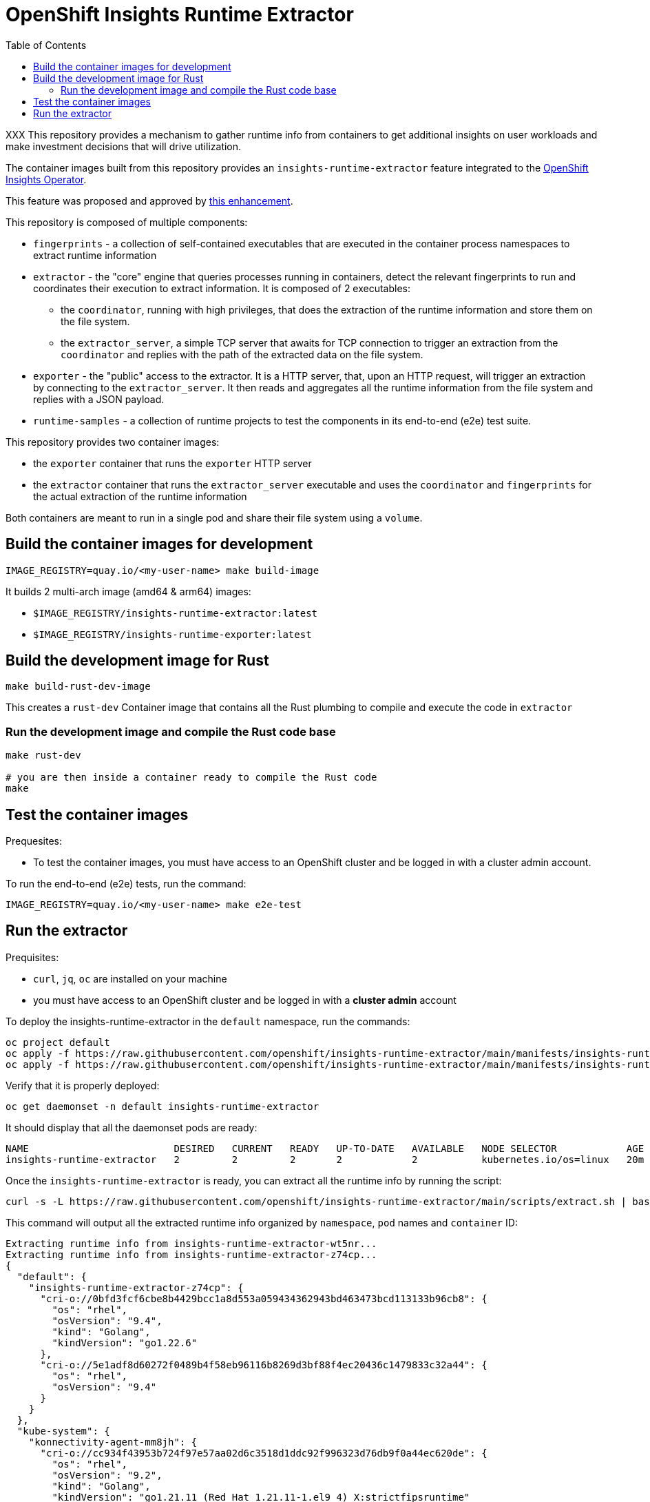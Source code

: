 # OpenShift Insights Runtime Extractor
:toc:

XXX
This repository provides a mechanism to gather runtime info from containers to get additional insights on user workloads and make investment decisions that will drive utilization.

The container images built from this repository provides an `insights-runtime-extractor`
feature integrated to the https://github.com/openshift/insights-operator/tree/master[OpenShift Insights Operator].

This feature was proposed and approved by https://github.com/openshift/enhancements/blob/master/enhancements/insights/insights-runtime-extractor.md[this enhancement].

This repository is composed of multiple components:

* `fingerprints` - a collection of self-contained executables that are executed in the container process namespaces to extract runtime information
* `extractor` - the "core" engine that queries processes running in containers, detect the relevant fingerprints to run and coordinates their execution to extract information. It is composed of 2 executables:
** the `coordinator`, running with high privileges, that does the extraction of the runtime information and store them on the file system.
** the `extractor_server`, a simple TCP server that awaits for TCP connection to trigger an extraction from the `coordinator` and replies with the path of the extracted data on the file system.
* `exporter` - the "public" access to the extractor. It is a HTTP server, that, upon an HTTP request, will trigger an extraction by connecting to the `extractor_server`. It then reads and aggregates all the runtime information from the file system and replies with a JSON payload.
* `runtime-samples` - a collection of runtime projects to test the components in its end-to-end (e2e) test suite.

This repository provides two container images:

* the `exporter` container that runs the `exporter` HTTP server
* the `extractor` container that runs the `extractor_server` executable and uses the `coordinator` and `fingerprints`
  for the actual extraction of the runtime information

Both containers are meant to run in a single pod and share their file system using a `volume`.

## Build the container images for development

[source,bash]
----
IMAGE_REGISTRY=quay.io/<my-user-name> make build-image
----

It builds 2 multi-arch image (amd64 & arm64) images:

* `$IMAGE_REGISTRY/insights-runtime-extractor:latest`
* `$IMAGE_REGISTRY/insights-runtime-exporter:latest`

## Build the development image for Rust

[source,bash]
----
make build-rust-dev-image
----

This creates a `rust-dev` Container image that contains all the Rust plumbing to compile and execute the code in `extractor`

### Run the development image and compile the Rust code base

[source,bash]
----
make rust-dev

# you are then inside a container ready to compile the Rust code
make
----

## Test the container images

Prequesites:

* To test the container images, you must have access to an OpenShift cluster and
be logged in with a cluster admin account.

To run the end-to-end (e2e) tests, run the command:

[source,bash]
----
IMAGE_REGISTRY=quay.io/<my-user-name> make e2e-test
----

## Run the extractor

Prequisites:

* `curl`, `jq`, `oc` are installed on your machine
* you must have access to an OpenShift cluster and be logged in with a *cluster admin* account

To deploy the insights-runtime-extractor in the `default` namespace, run the commands:

[source,bash]
----
oc project default
oc apply -f https://raw.githubusercontent.com/openshift/insights-runtime-extractor/main/manifests/insights-runtime-extractor-scc.yaml
oc apply -f https://raw.githubusercontent.com/openshift/insights-runtime-extractor/main/manifests/insights-runtime-extractor.yaml
----

Verify that it is properly deployed:

[source,bash]
----
oc get daemonset -n default insights-runtime-extractor
----

It should display that all the daemonset pods are ready:

[source,bash]
----
NAME                         DESIRED   CURRENT   READY   UP-TO-DATE   AVAILABLE   NODE SELECTOR            AGE
insights-runtime-extractor   2         2         2       2            2           kubernetes.io/os=linux   20m
----

Once the `insights-runtime-extractor` is ready, you can extract all the runtime info by running the script:

[source,bash]
----
curl -s -L https://raw.githubusercontent.com/openshift/insights-runtime-extractor/main/scripts/extract.sh | bash -s
---- 

This command will output all the extracted runtime info organized by `namespace`, `pod` names and `container` ID:

[source]
----
Extracting runtime info from insights-runtime-extractor-wt5nr...
Extracting runtime info from insights-runtime-extractor-z74cp...
{
  "default": {
    "insights-runtime-extractor-z74cp": {
      "cri-o://0bfd3fcf6cbe8b4429bcc1a8d553a059434362943bd463473bcd113133b96cb8": {
        "os": "rhel",
        "osVersion": "9.4",
        "kind": "Golang",
        "kindVersion": "go1.22.6"
      },
      "cri-o://5e1adf8d60272f0489b4f58eb96116b8269d3bf88f4ec20436c1479833c32a44": {
        "os": "rhel",
        "osVersion": "9.4"
      }
    }
  },
  "kube-system": {
    "konnectivity-agent-mm8jh": {
      "cri-o://cc934f43953b724f97e57aa02d6c3518d1ddc92f996323d76db9f0a44ec620de": {
        "os": "rhel",
        "osVersion": "9.2",
        "kind": "Golang",
        "kindVersion": "go1.21.11 (Red Hat 1.21.11-1.el9_4) X:strictfipsruntime"
      }
    },
  }
  [...]
}
----
